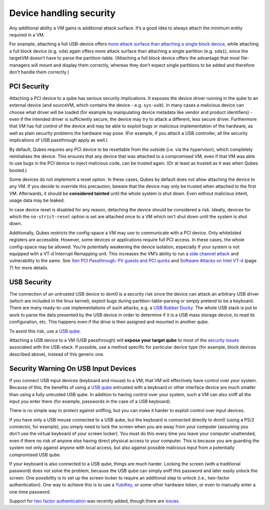 ========================
Device handling security
========================

Any additional ability a VM gains is additional attack surface. It’s a
good idea to always attach the minimum entity required in a VM.

For example, attaching a full USB-device offers `more attack surface
than attaching a single block
device <https://blog.invisiblethings.org/2011/05/31/usb-security-challenges.html>`__,
while attaching a full block device (e.g. ``sda``) again offers more
attack surface than attaching a single partition (e.g. ``sda1``), since
the targetVM doesn’t have to parse the partition-table. (Attaching a
full block device offers the advantage that most file-managers will
mount and display them correctly, whereas they don’t expect single
partitions to be added and therefore don’t handle them correctly.)

PCI Security
============

Attaching a PCI device to a qube has serious security implications. It
exposes the device driver running in the qube to an external device (and
sourceVM, which contains the device - e.g. ``sys-usb``). In many cases a
malicious device can choose what driver will be loaded (for example by
manipulating device metadata like vendor and product identifiers) - even
if the intended driver is sufficiently secure, the device may try to
attack a different, less secure driver. Furthermore that VM has full
control of the device and may be able to exploit bugs or malicious
implementation of the hardware, as well as plain security problems the
hardware may pose. (For example, if you attach a USB controller, all the
security implications of USB passthrough apply as well.)

By default, Qubes requires any PCI device to be resettable from the
outside (i.e. via the hypervisor), which completely reinitialises the
device. This ensures that any device that was attached to a compromised
VM, even if that VM was able to use bugs in the PCI device to inject
malicious code, can be trusted again. (Or at least as trusted as it was
when Qubes booted.)

Some devices do not implement a reset option. In these cases, Qubes by
default does not allow attaching the device to any VM. If you decide to
override this precaution, beware that the device may only be trusted
when attached to the first VM. Afterwards, it should be **considered
tainted** until the whole system is shut down. Even without malicious
intent, usage data may be leaked.

In case device reset is disabled for any reason, detaching the device
should be considered a risk. Ideally, devices for which the
``no-strict-reset`` option is set are attached once to a VM which isn’t
shut down until the system is shut down.

Additionally, Qubes restricts the config-space a VM may use to
communicate with a PCI device. Only whitelisted registers are
accessible. However, some devices or applications require full PCI
access. In these cases, the whole config-space may be allowed. You’re
potentially weakening the device isolation, especially if your system is
not equipped with a VT-d Interrupt Remapping unit. This increases the
VM’s ability to run a `side channel
attack <https://en.wikipedia.org/wiki/Side-channel_attack>`__ and
vulnerability to the same. See `Xen PCI Passthrough: PV guests and PCI
quirks <https://wiki.xenproject.org/wiki/Xen_PCI_Passthrough#PV_guests_and_PCI_quirks>`__
and `Software Attacks on Intel
VT-d <https://invisiblethingslab.com/resources/2011/Software%20Attacks%20on%20Intel%20VT-d.pdf>`__
(page 7) for more details.

USB Security
============

The connection of an untrusted USB device to dom0 is a security risk
since the device can attack an arbitrary USB driver (which are included
in the linux kernel), exploit bugs during partition-table-parsing or
simply pretend to be a keyboard. There are many ready-to-use
implementations of such attacks, e.g. a `USB Rubber
Ducky <https://shop.hak5.org/products/usb-rubber-ducky-deluxe>`__. The
whole USB stack is put to work to parse the data presented by the USB
device in order to determine if it is a USB mass storage device, to read
its configuration, etc. This happens even if the drive is then assigned
and mounted in another qube.

To avoid this risk, use a `USB qube </doc/usb-qubes/>`__.

Attaching a USB device to a VM (USB passthrough) will **expose your
target qube** to most of the `security
issues <https://blog.invisiblethings.org/2011/05/31/usb-security-challenges.html>`__
associated with the USB-stack. If possible, use a method specific for
particular device type (for example, block devices described above),
instead of this generic one.

Security Warning On USB Input Devices
=====================================

If you connect USB input devices (keyboard and mouse) to a VM, that VM
will effectively have control over your system. Because of this, the
benefits of using a `USB qube </doc/usb-qubes/>`__ entrusted with a
keyboard or other interface device are much smaller than using a fully
untrusted USB qube. In addition to having control over your system, such
a VM can also sniff all the input you enter there (for example,
passwords in the case of a USB keyboard).

There is no simple way to protect against sniffing, but you can make it
harder to exploit control over input devices.

If you have only a USB mouse connected to a USB qube, but the keyboard
is connected directly to dom0 (using a PS/2 connector, for example), you
simply need to lock the screen when you are away from your computer
(assuming you don’t use the virtual keyboard of your screen locker). You
must do this every time you leave your computer unattended, even if
there no risk of anyone else having direct physical access to your
computer. This is because you are guarding the system not only against
anyone with local access, but also against possible malicious input from
a potentially compromised USB qube.

If your keyboard is also connected to a USB qube, things are much
harder. Locking the screen (with a traditional password) does not solve
the problem, because the USB qube can simply sniff this password and
later easily unlock the screen. One possibility is to set up the screen
locker to require an additional step to unlock (i.e., two-factor
authentication). One way to achieve this is to use a
`YubiKey </doc/YubiKey/>`__, or some other hardware token, or even to
manually enter a one-time password.

Support for `two factor
authentication </news/2018/09/11/qubes-u2f-proxy/>`__ was recently
added, though there are
`issues <https://github.com/QubesOS/qubes-issues/issues/4661>`__.
